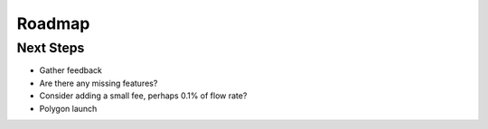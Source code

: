 Roadmap
+++++++

Next Steps 
----------

* Gather feedback 
* Are there any missing features? 
* Consider adding a small fee, perhaps 0.1% of flow rate? 
* Polygon launch

